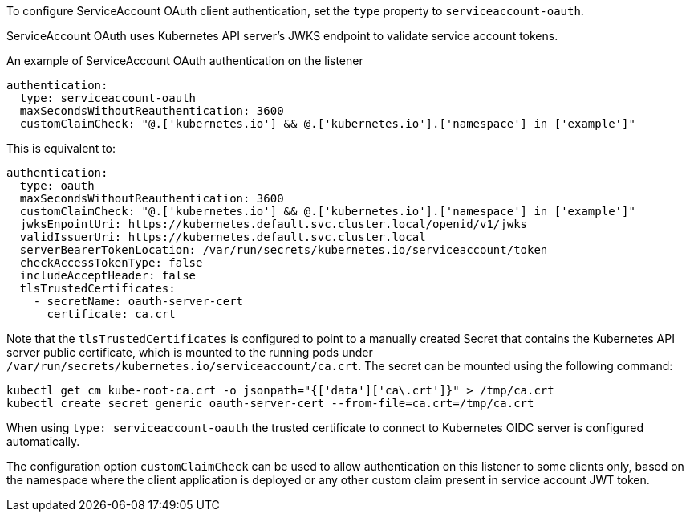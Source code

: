 To configure ServiceAccount OAuth client authentication, set the `type` property to `serviceaccount-oauth`.

ServiceAccount OAuth uses Kubernetes API server's JWKS endpoint to validate service account tokens.

.An example of ServiceAccount OAuth authentication on the listener
[source,yaml,subs=attributes+]
----
authentication:
  type: serviceaccount-oauth
  maxSecondsWithoutReauthentication: 3600
  customClaimCheck: "@.['kubernetes.io'] && @.['kubernetes.io'].['namespace'] in ['example']"
----

This is equivalent to:
[source,yaml,subs=attributes+]
----
authentication:
  type: oauth
  maxSecondsWithoutReauthentication: 3600
  customClaimCheck: "@.['kubernetes.io'] && @.['kubernetes.io'].['namespace'] in ['example']"
  jwksEnpointUri: https://kubernetes.default.svc.cluster.local/openid/v1/jwks
  validIssuerUri: https://kubernetes.default.svc.cluster.local
  serverBearerTokenLocation: /var/run/secrets/kubernetes.io/serviceaccount/token
  checkAccessTokenType: false
  includeAcceptHeader: false
  tlsTrustedCertificates:
    - secretName: oauth-server-cert
      certificate: ca.crt
----

Note that the `tlsTrustedCertificates` is configured to point to a manually created Secret that contains the Kubernetes API server public certificate, which is mounted to the running pods under `/var/run/secrets/kubernetes.io/serviceaccount/ca.crt`.
The secret can be mounted using the following command:
[source,shell,subs=attributes+]
----
kubectl get cm kube-root-ca.crt -o jsonpath="{['data']['ca\.crt']}" > /tmp/ca.crt
kubectl create secret generic oauth-server-cert --from-file=ca.crt=/tmp/ca.crt
----

When using `type: serviceaccount-oauth` the trusted certificate to connect to Kubernetes OIDC server is configured automatically.

The configuration option `customClaimCheck` can be used to allow authentication on this listener to some clients only, based on the namespace where the client application is deployed or any other custom claim present in service account JWT token.
